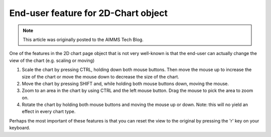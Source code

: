 End-user feature for 2D-Chart object======================================
 .. meta::   :description: Distributing HIV medication   :keywords: HIV, medication, distribution, supply chain, .. note::    This article was originally posted to the AIMMS Tech Blog.
.. <link>https://berthier.design/aimmsbackuptech/2011/12/28/end-user-feature-for-2d-chart-object/</link>
.. <pubDate>Wed, 28 Dec 2011 09:21:59 +0000</pubDate>.. <guid isPermaLink="false">http://blog.aimms.com/?p=211</guid>
One of the features in the 2D chart page object that is not very well-known is that the end-user can actually change the view of the chart (e.g. scaling or moving)
#. Scale the chart by pressing CTRL, holding down both mouse buttons. Then move the mouse up to increase the size of the chart or move the mouse down to decrease the size of the chart.
#. Move the chart by pressing SHIFT and, while holding both mouse buttons down, moving the mouse.
#. Zoom to an area in the chart by using CTRL and the left mouse button. Drag the mouse to pick the area to zoom on.
#. Rotate the chart by holding both mouse buttons and moving the mouse up or down. Note: this will no yield an effect in every chart type.
Perhaps the most important of these features is that you can reset the
view to the original by pressing the 'r' key on your keyboard. 
